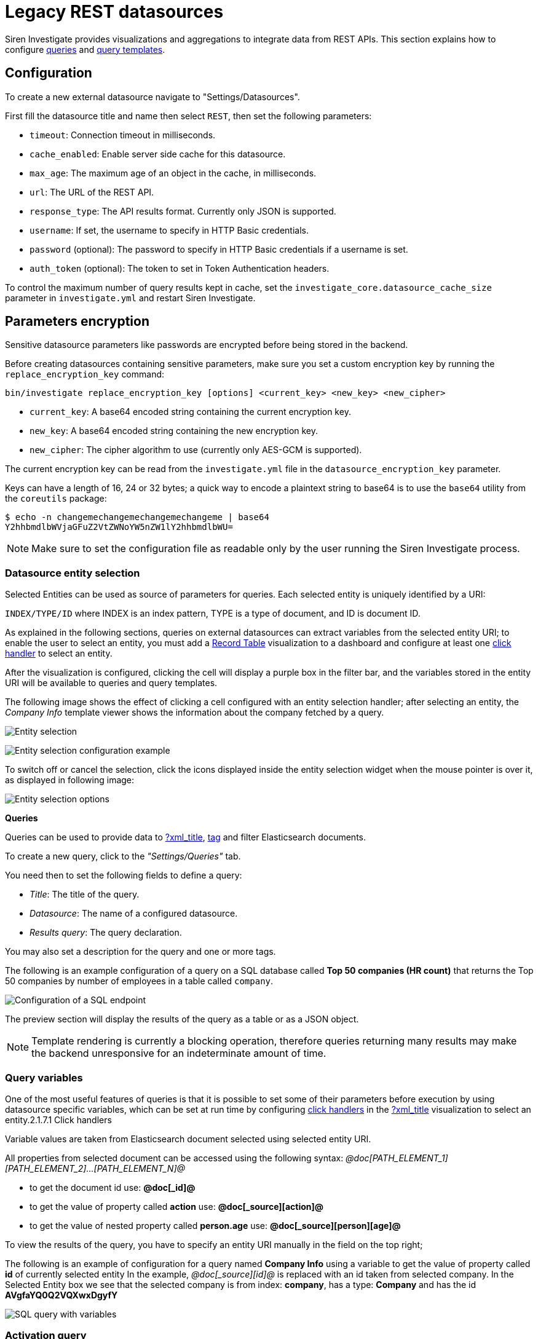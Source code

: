 = Legacy REST datasources

Siren Investigate provides visualizations and aggregations to integrate
data from REST APIs. This section explains how to configure
link:#UUID-da4bad96-3043-850c-2758-f1b74cd5a949_datasource-queries[queries] and
link:#UUID-92fbd47b-36df-9366-c6e5-ca536e139ca2[query templates].

== Configuration


To create a new external datasource navigate to "Settings/Datasources".

First fill the datasource title and name then select `+REST+`, then set
the following parameters:

* `+timeout+`: Connection timeout in milliseconds.
* `+cache_enabled+`: Enable server side cache for this datasource.
* `+max_age+`: The maximum age of an object in the cache, in
milliseconds.
* `+url+`: The URL of the REST API.
* `+response_type+`: The API results format. Currently only JSON is
supported.
* `+username+`: If set, the username to specify in HTTP Basic
credentials.
* `+password+` (optional): The password to specify in HTTP Basic
credentials if a username is set.
* `+auth_token+` (optional): The token to set in Token Authentication
headers.

To control the maximum number of query results kept in cache, set the
`+investigate_core.datasource_cache_size+` parameter in
`+investigate.yml+` and restart Siren Investigate.

== Parameters encryption

Sensitive datasource parameters like passwords are encrypted before
being stored in the backend.

Before creating datasources containing sensitive parameters, make sure
you set a custom encryption key by running the
`+replace_encryption_key+` command:

[source,bash]
----
bin/investigate replace_encryption_key [options] <current_key> <new_key> <new_cipher>
----

* `+current_key+`: A base64 encoded string containing the current
encryption key.
* `+new_key+`: A base64 encoded string containing the new encryption
key.
* `+new_cipher+`: The cipher algorithm to use (currently only AES-GCM is
supported).

The current encryption key can be read from the `+investigate.yml+` file
in the `+datasource_encryption_key+` parameter.

Keys can have a length of 16, 24 or 32 bytes; a quick way to encode a
plaintext string to base64 is to use the `+base64+` utility from the
`+coreutils+` package:

[source,bash]
----
$ echo -n changemechangemechangemechangeme | base64
Y2hhbmdlbWVjaGFuZ2VtZWNoYW5nZW1lY2hhbmdlbWU=
----

NOTE: Make sure to set the configuration file as readable only by the user
running the Siren Investigate process.


=== Datasource entity selection

Selected Entities can be used as source of parameters for queries. Each
selected entity is uniquely identified by a URI:

`+INDEX/TYPE/ID+` where INDEX is an index pattern, TYPE is a type of
document, and ID is document ID.

As explained in the following sections, queries on external datasources
can extract variables from the selected entity URI; to enable the user
to select an entity, you must add a xref:visualizations.adoc#_record_table_visualization[Record Table] visualization to
a dashboard and configure at least one
xref:module-getting-started:getting_started_with_demo_data.adoc#_click_handlers[click
handler] to select an entity.

After the visualization is configured, clicking the cell will display a
purple box in the filter bar, and the variables stored in the entity URI
will be available to queries and query templates.

The following image shows the effect of clicking a cell configured with
an entity selection handler; after selecting an entity, the _Company
Info_ template viewer shows the information about the company fetched by
a query.

image:15d88ced2952ec.png[Entity selection]

image:15d88ced29c517.png[Entity selection configuration example]

To switch off or cancel the selection, click the icons displayed inside
the entity selection widget when the mouse pointer is over it, as
displayed in following image:

image:15d88ced2a414b.png[Entity selection options]

*Queries*

Queries can be used to provide data to link:#[?xml_title],
link:#UUID-9c0be2e0-2099-d73c-791f-b4f2b843fa80[tag] and filter
Elasticsearch documents.

To create a new query, click to the _"Settings/Queries"_ tab.

You need then to set the following fields to define a query:

* _Title_: The title of the query.
* _Datasource_: The name of a configured datasource.
* _Results query_: The query declaration.

You may also set a description for the query and one or more tags.

The following is an example configuration of a query on a SQL database
called *Top 50 companies (HR count)* that returns the Top 50 companies
by number of employees in a table called `+company+`.

image:15d88ced2ab387.png[Configuration of a SQL endpoint]

The preview section will display the results of the query as a table or
as a JSON object.

NOTE: Template rendering is currently a blocking operation, therefore queries
returning many results may make the backend unresponsive for an
indeterminate amount of time.


=== Query variables

One of the most useful features of queries is that it is possible to set
some of their parameters before execution by using datasource specific
variables, which can be set at run time by configuring
link:/document/preview/60173#UUID-db904423-e774-d8ab-d0aa-711cae41f3e4[click
handlers] in the link:#[?xml_title] visualization to select an
entity.2.1.7.1 Click handlers

Variable values are taken from Elasticsearch document selected using
selected entity URI.

All properties from selected document can be accessed using the
following syntax:
_@doc[PATH_ELEMENT_1][PATH_ELEMENT_2]…[PATH_ELEMENT_N]@_

* to get the document id use: *@doc[_id]@*
* to get the value of property called *action* use:
*@doc[_source][action]@*
* to get the value of nested property called *person.age* use:
*@doc[_source][person][age]@*

To view the results of the query, you have to specify an entity URI
manually in the field on the top right;

The following is an example of configuration for a query named *Company
Info* using a variable to get the value of property called *id* of
currently selected entity In the example, _@doc[_source][id]@_ is
replaced with an id taken from selected company. In the Selected Entity
box we see that the selected company is from index: *company*, has a
type: *Company* and has the id *AVgfaYQ0Q2VQXwxDgyfY*

image:15d88ced2b227a.png[SQL query with variables]

=== Activation query

An activation query can be specified to conditionally execute the
results query.

For example, if you have a table called _Vehicles_ but some queries are
only relevant to "Motorcycles" and not to "Cars", the activation query
could be used to determine if the results query should be executed when
an entity in _Vehicles_ by looking at its type. If the query is not
executed, any template or aggregator using the query will be
automatically switched off.

On SQL datasources, activation queries will trigger results query
execution when returning at least one record.

Example:

[source,sql]
----
SELECT id
FROM Vehicles
WHERE id='@doc[_source][id]@' AND vehicle_type='Motorcycle'
----

=== Use cases

After you have configured query templates and queries, you can use them
in the following visualizations:

* The link:#[?xml_title] visualization
* The link:#[?xml_title] visualization

It is also possible to use queries as aggregations as explained as
follows.

=== External query terms filters aggregation

The query results from an external datasource can be used as an
aggregation in visualizations.

This enables you to compute metrics on Elasticsearch documents _joined_
with query results.

To use a query as an aggregation, select a bucket type and select
External Query Terms Filter in the Aggregation box; then, click Add an
external query terms filter.

You can then configure how to join the query results with the
Elasticsearch documents by setting the following parameters:

* _Source query id_: The name of the query on the external datasource.
* _Source query variable_: The name of the variable in query results
which contains the first value used in the join.
* _Target field_: The name of the field in the target index which
contains the second value used in the join.

The aggregation will return only documents in the Elasticsearch index
whose target field value is equal to the source query variable value in
at least one of the results returned by the query; if _Negate the query_
is checked, the aggregation will return only documents in the
Elasticsearch index whose target field value is not equal to any of the
values of the source query variable in the results returned by the
query.

For example, the following image show the configuration of a Data table
visualization with three aggregations based on external queries:

* A query that selects the labels of the competitors of the currently
selected company.
* A query that selects the labels of all the companies which have a
competitor.
* A query that selects the IDs of the top 500 companies by number of
employees.

If a query requires a selected entity, and no entity is selected, the
computed aggregation will return 0, also the controls to select
*Selected entity* will indicate (red borders around) that it is
necessary to select one.

image:15d88ced2b9db0.png[Configuration of an external query terms
filter aggregation on a data table visualization]

The following image shows the configuration of two external query terms
filter aggregation on a pie chart visualization:

image:15d88ced2cc979.png[Configuration of an external query terms
filter aggregation on a pie chart visualization]
